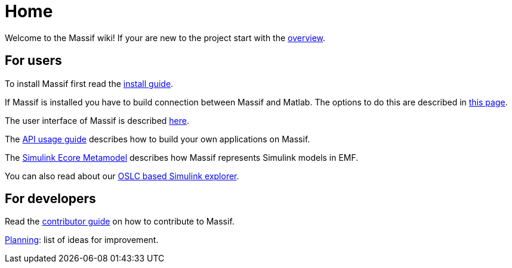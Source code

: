 = Home

Welcome to the Massif wiki! If your are new to the project start with the <<overview#, overview>>.

== For users

To install Massif first read the <<install_guide#, install guide>>.

If Massif is installed you have to build connection between Massif and Matlab.
The options to do this are described in <<matlab_connectors#, this page>>.


The user interface of Massif is described <<eclipse_overview#, here>>.

The <<user/api_usage_example#, API usage guide>> describes how to build your own applications on Massif.

The <<user/simulink_ecore_metamodel#, Simulink Ecore Metamodel>> 
describes how Massif represents Simulink models in EMF.

You can also read about our <<user/oslc_adaptor_guide#, OSLC based Simulink explorer>>.


== For developers

Read the <<developer/developer_install_guide#, contributor guide>> on how to contribute to Massif.
//TODO create contributor guide

https://github.com/viatra/massif/wiki/Planning[Planning]: list of ideas for improvement.